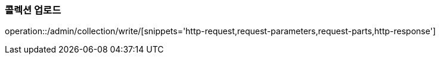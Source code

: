 :api-name: 콜렉션 업로드
:api-id: /admin/collection/write

=== {api-name}

operation::{api-id}/[snippets='http-request,request-parameters,request-parts,http-response']
